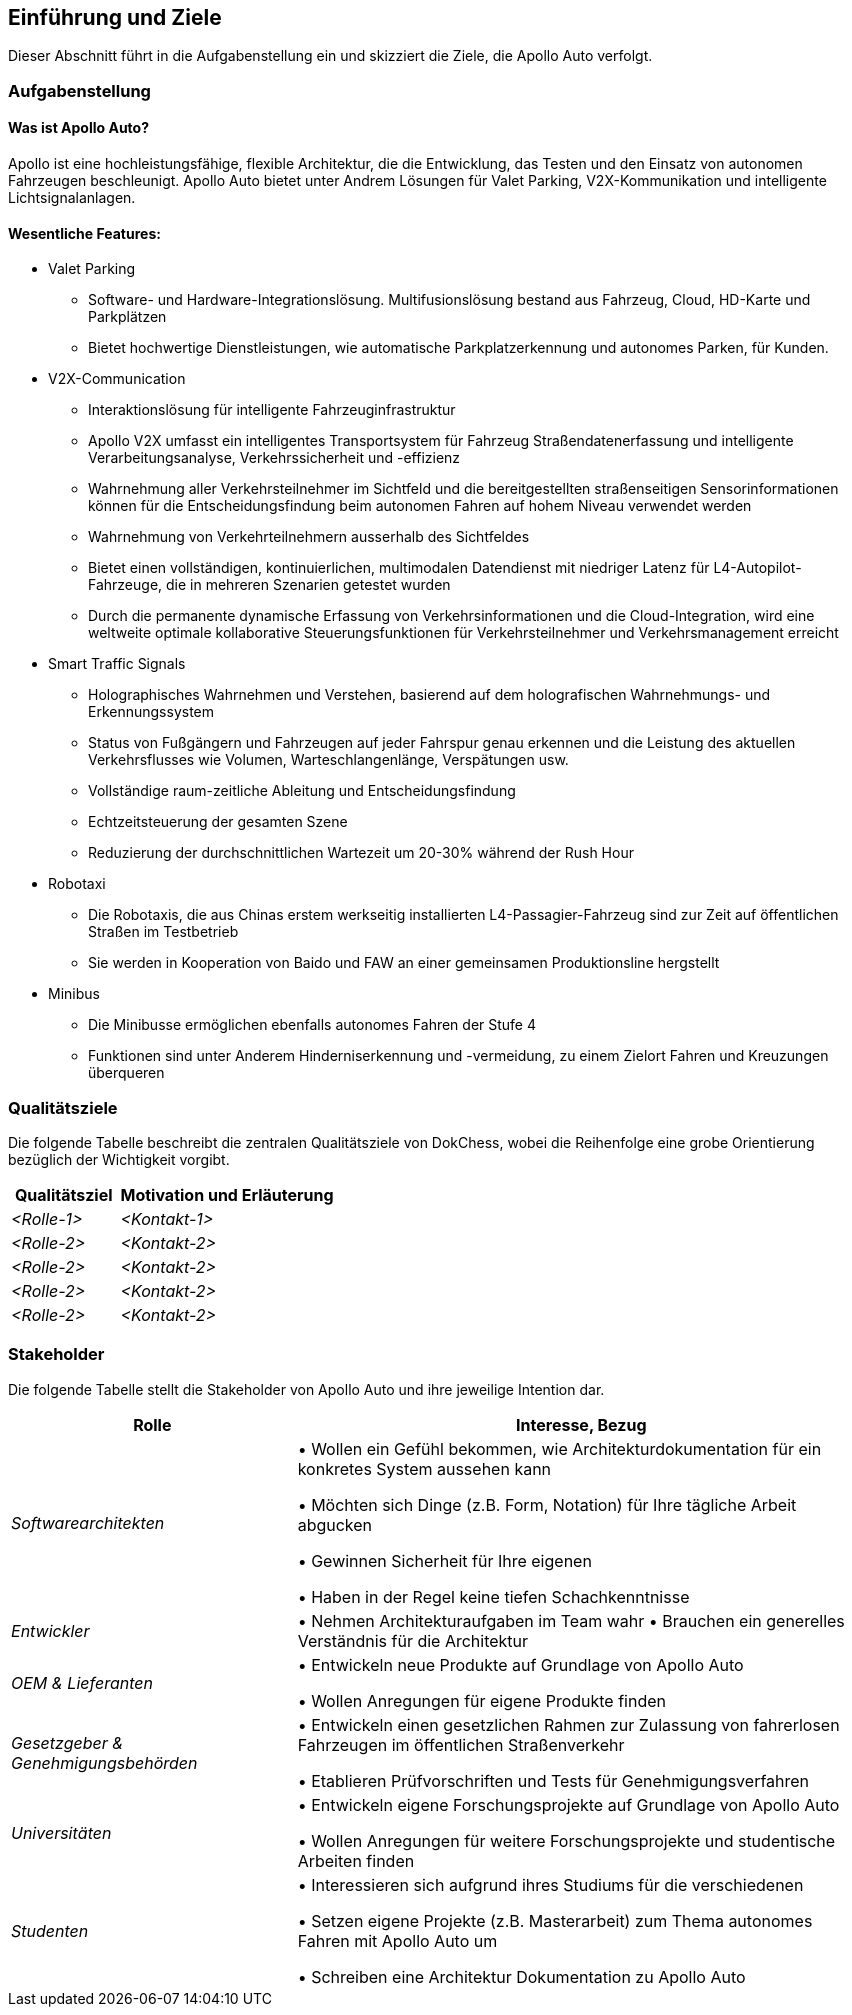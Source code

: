 [[section-introduction-and-goals]]
==	Einführung und Ziele

Dieser Abschnitt führt in die Aufgabenstellung ein und skizziert die Ziele, die Apollo Auto verfolgt.


=== Aufgabenstellung

==== Was ist Apollo Auto?
Apollo ist eine hochleistungsfähige, flexible Architektur, die die Entwicklung, das Testen und den Einsatz von autonomen Fahrzeugen beschleunigt.
Apollo Auto bietet unter Andrem Lösungen für Valet Parking, V2X-Kommunikation und intelligente Lichtsignalanlagen.

==== Wesentliche Features:

* Valet Parking
** Software- und Hardware-Integrationslösung.
 Multifusionslösung bestand aus Fahrzeug, Cloud, HD-Karte und Parkplätzen
** Bietet hochwertige Dienstleistungen, wie automatische Parkplatzerkennung und autonomes Parken, für Kunden.


* V2X-Communication
** Interaktionslösung für intelligente Fahrzeuginfrastruktur
** Apollo V2X umfasst ein intelligentes Transportsystem für Fahrzeug Straßendatenerfassung und intelligente Verarbeitungsanalyse, Verkehrssicherheit und -effizienz
** Wahrnehmung aller Verkehrsteilnehmer im Sichtfeld und die bereitgestellten straßenseitigen Sensorinformationen können für die Entscheidungsfindung beim autonomen Fahren auf hohem Niveau verwendet werden
** Wahrnehmung von Verkehrteilnehmern ausserhalb des Sichtfeldes
** Bietet einen vollständigen, kontinuierlichen, multimodalen Datendienst mit niedriger Latenz für L4-Autopilot-Fahrzeuge, die in mehreren Szenarien getestet wurden
** Durch die permanente dynamische Erfassung von Verkehrsinformationen und die Cloud-Integration, wird eine weltweite optimale kollaborative Steuerungsfunktionen für Verkehrsteilnehmer und Verkehrsmanagement erreicht

* Smart Traffic Signals
** Holographisches Wahrnehmen und Verstehen, basierend auf dem holografischen Wahrnehmungs- und Erkennungssystem
** Status von Fußgängern und Fahrzeugen auf jeder Fahrspur genau erkennen und die Leistung des aktuellen Verkehrsflusses wie Volumen, Warteschlangenlänge, Verspätungen usw.
** Vollständige raum-zeitliche Ableitung und Entscheidungsfindung
** Echtzeitsteuerung der gesamten Szene
** Reduzierung der durchschnittlichen Wartezeit um 20-30% während der Rush Hour

* Robotaxi
** Die Robotaxis, die aus Chinas erstem werkseitig installierten L4-Passagier-Fahrzeug sind zur Zeit auf öffentlichen Straßen im Testbetrieb
** Sie werden in Kooperation von Baido und FAW an einer gemeinsamen Produktionsline hergstellt

* Minibus
** Die Minibusse ermöglichen ebenfalls autonomes Fahren der Stufe 4
** Funktionen sind unter Anderem Hinderniserkennung und -vermeidung, zu einem Zielort Fahren und Kreuzungen überqueren

=== Qualitätsziele
Die folgende Tabelle beschreibt die zentralen Qualitätsziele von DokChess, wobei die Reihenfolge eine grobe Orientierung bezüglich der Wichtigkeit vorgibt.
[cols="1,2" options="header"]
|===
|Qualitätsziel |Motivation und Erläuterung
| _<Rolle-1>_ | _<Kontakt-1>_
| _<Rolle-2>_ | _<Kontakt-2>_
| _<Rolle-2>_ | _<Kontakt-2>_
| _<Rolle-2>_ | _<Kontakt-2>_
| _<Rolle-2>_ | _<Kontakt-2>_
|===

=== Stakeholder



Die folgende Tabelle stellt die Stakeholder von Apollo Auto und ihre jeweilige Intention dar.
[cols="1,2" options="header"]
|===
|Rolle |Interesse, Bezug
| _Softwarearchitekten_ |
• Wollen ein Gefühl bekommen, wie Architekturdokumentation für ein konkretes System aussehen kann

• Möchten sich Dinge (z.B. Form, Notation) für Ihre tägliche Arbeit abgucken

• Gewinnen Sicherheit für Ihre eigenen

• Haben in der Regel keine tiefen Schachkenntnisse


| _Entwickler_ |
• Nehmen Architekturaufgaben im Team wahr
• Brauchen ein generelles Verständnis für die Architektur

| _OEM & Lieferanten_ |
• Entwickeln neue Produkte auf Grundlage von Apollo Auto

• Wollen Anregungen für eigene Produkte finden

| _Gesetzgeber & Genehmigungsbehörden_ |
• Entwickeln einen gesetzlichen Rahmen zur Zulassung von fahrerlosen Fahrzeugen im öffentlichen Straßenverkehr

• Etablieren Prüfvorschriften und Tests für Genehmigungsverfahren

| _Universitäten_ |
• Entwickeln eigene Forschungsprojekte auf Grundlage von Apollo Auto

• Wollen Anregungen für weitere Forschungsprojekte und studentische Arbeiten finden

| _Studenten_ |
• Interessieren sich aufgrund ihres Studiums für die verschiedenen

• Setzen eigene Projekte (z.B. Masterarbeit) zum Thema autonomes Fahren mit Apollo Auto um

• Schreiben eine Architektur Dokumentation zu Apollo Auto
|===
